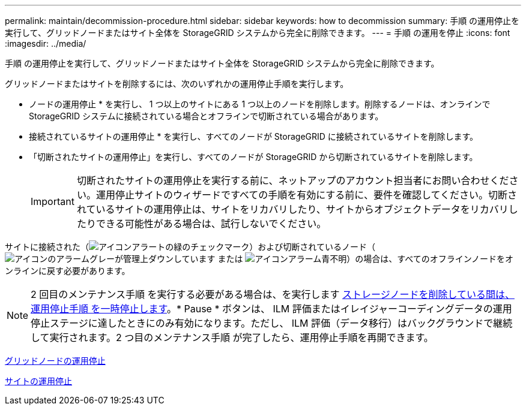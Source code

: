 ---
permalink: maintain/decommission-procedure.html 
sidebar: sidebar 
keywords: how to decommission 
summary: 手順 の運用停止を実行して、グリッドノードまたはサイト全体を StorageGRID システムから完全に削除できます。 
---
= 手順 の運用を停止
:icons: font
:imagesdir: ../media/


[role="lead"]
手順 の運用停止を実行して、グリッドノードまたはサイト全体を StorageGRID システムから完全に削除できます。

グリッドノードまたはサイトを削除するには、次のいずれかの運用停止手順を実行します。

* ノードの運用停止 * を実行し、 1 つ以上のサイトにある 1 つ以上のノードを削除します。削除するノードは、オンラインで StorageGRID システムに接続されている場合とオフラインで切断されている場合があります。
* 接続されているサイトの運用停止 * を実行し、すべてのノードが StorageGRID に接続されているサイトを削除します。
* 「切断されたサイトの運用停止」を実行し、すべてのノードが StorageGRID から切断されているサイトを削除します。
+

IMPORTANT: 切断されたサイトの運用停止を実行する前に、ネットアップのアカウント担当者にお問い合わせください。運用停止サイトのウィザードですべての手順を有効にする前に、要件を確認してください。切断されているサイトの運用停止は、サイトをリカバリしたり、サイトからオブジェクトデータをリカバリしたりできる可能性がある場合は、試行しないでください。



サイトに接続された（image:../media/icon_alert_green_checkmark.png["アイコンアラートの緑のチェックマーク"]）および切断されているノード（image:../media/icon_alarm_gray_administratively_down.png["アイコンのアラームグレーが管理上ダウンしています"] または image:../media/icon_alarm_blue_unknown.png["アイコンアラーム青不明"]）の場合は、すべてのオフラインノードをオンラインに戻す必要があります。


NOTE: 2 回目のメンテナンス手順 を実行する必要がある場合は、を実行します xref:pausing-and-resuming-decommission-process-for-storage-nodes.adoc[ストレージノードを削除している間は、運用停止手順 を一時停止します]。* Pause * ボタンは、 ILM 評価またはイレイジャーコーディングデータの運用停止ステージに達したときにのみ有効になります。ただし、 ILM 評価（データ移行）はバックグラウンドで継続して実行されます。2 つ目のメンテナンス手順 が完了したら、運用停止手順を再開できます。

xref:grid-node-decommissioning.adoc[グリッドノードの運用停止]

xref:site-decommissioning.adoc[サイトの運用停止]
